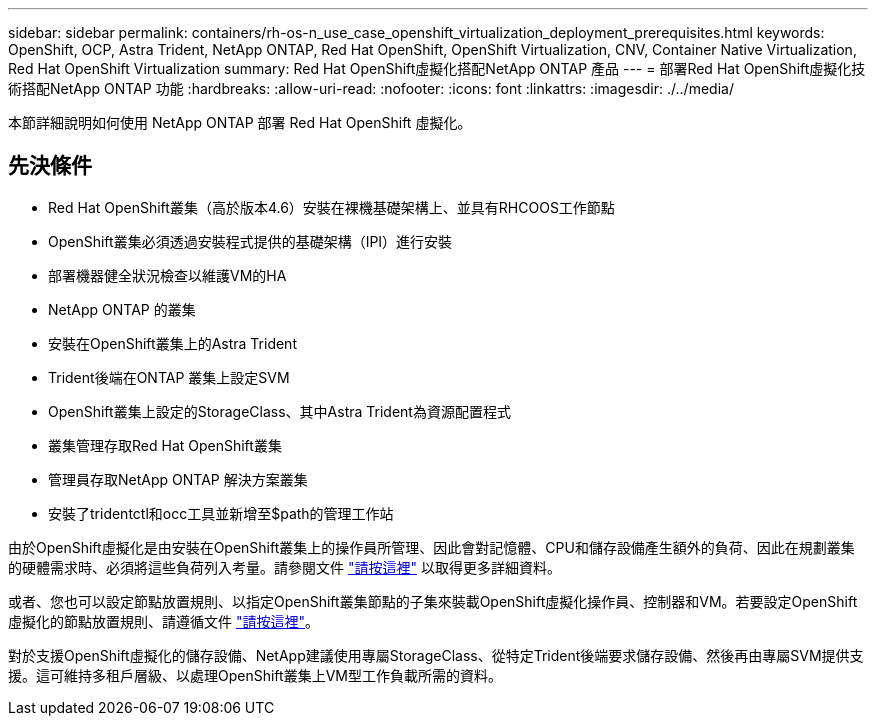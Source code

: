 ---
sidebar: sidebar 
permalink: containers/rh-os-n_use_case_openshift_virtualization_deployment_prerequisites.html 
keywords: OpenShift, OCP, Astra Trident, NetApp ONTAP, Red Hat OpenShift, OpenShift Virtualization, CNV, Container Native Virtualization, Red Hat OpenShift Virtualization 
summary: Red Hat OpenShift虛擬化搭配NetApp ONTAP 產品 
---
= 部署Red Hat OpenShift虛擬化技術搭配NetApp ONTAP 功能
:hardbreaks:
:allow-uri-read: 
:nofooter: 
:icons: font
:linkattrs: 
:imagesdir: ./../media/


[role="lead"]
本節詳細說明如何使用 NetApp ONTAP 部署 Red Hat OpenShift 虛擬化。



== 先決條件

* Red Hat OpenShift叢集（高於版本4.6）安裝在裸機基礎架構上、並具有RHCOOS工作節點
* OpenShift叢集必須透過安裝程式提供的基礎架構（IPI）進行安裝
* 部署機器健全狀況檢查以維護VM的HA
* NetApp ONTAP 的叢集
* 安裝在OpenShift叢集上的Astra Trident
* Trident後端在ONTAP 叢集上設定SVM
* OpenShift叢集上設定的StorageClass、其中Astra Trident為資源配置程式
* 叢集管理存取Red Hat OpenShift叢集
* 管理員存取NetApp ONTAP 解決方案叢集
* 安裝了tridentctl和occ工具並新增至$path的管理工作站


由於OpenShift虛擬化是由安裝在OpenShift叢集上的操作員所管理、因此會對記憶體、CPU和儲存設備產生額外的負荷、因此在規劃叢集的硬體需求時、必須將這些負荷列入考量。請參閱文件 https://docs.openshift.com/container-platform/4.7/virt/install/preparing-cluster-for-virt.html#virt-cluster-resource-requirements_preparing-cluster-for-virt["請按這裡"] 以取得更多詳細資料。

或者、您也可以設定節點放置規則、以指定OpenShift叢集節點的子集來裝載OpenShift虛擬化操作員、控制器和VM。若要設定OpenShift虛擬化的節點放置規則、請遵循文件 https://docs.openshift.com/container-platform/4.7/virt/install/virt-specifying-nodes-for-virtualization-components.html["請按這裡"]。

對於支援OpenShift虛擬化的儲存設備、NetApp建議使用專屬StorageClass、從特定Trident後端要求儲存設備、然後再由專屬SVM提供支援。這可維持多租戶層級、以處理OpenShift叢集上VM型工作負載所需的資料。
